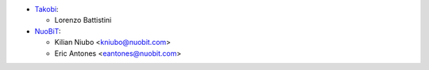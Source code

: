 * `Takobi <https://takobi.online>`_:

  * Lorenzo Battistini

* `NuoBiT <https://www.nuobit.com>`_:

  * Kilian Niubo <kniubo@nuobit.com>
  * Eric Antones <eantones@nuobit.com>
